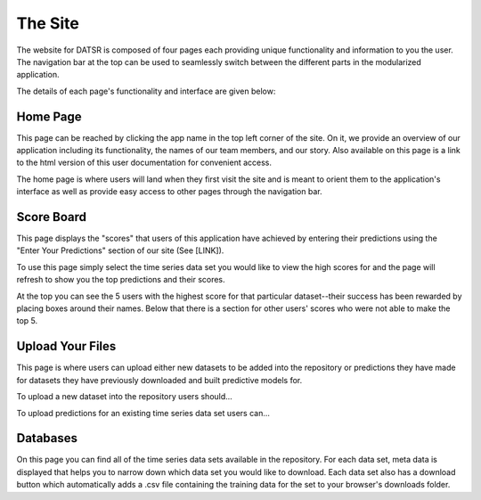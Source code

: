 .. _site:

The Site
===============


The website for DATSR is composed of four pages each providing unique functionality and information to you the user. The navigation bar at the top can be used to seamlessly switch between the different parts in the modularized application. 

The details of each page's functionality and interface are given below:


Home Page
-----------

This page can be reached by clicking the app name in the top left corner of the site. On it, we provide an overview of our application including its functionality, the names of our team members, and our story. Also available on this page is a link to the html version of this user documentation for convenient access.

The home page is where users will land when they first visit the site and is meant to orient them to the application's interface as well as provide easy access to other pages through the navigation bar.


Score Board
-------------

This page displays the "scores" that users of this application have achieved by entering their predictions using the "Enter Your Predictions" section of our site (See [LINK]). 

To use this page simply select the time series data set you would like to view the high scores for and the page will refresh to show you the top predictions and their scores.

At the top you can see the 5 users with the highest score for that particular dataset--their success has been rewarded by placing boxes around their names. Below that there is a section for other users' scores who were not able to make the top 5. 



Upload Your Files
------------------

This page is where users can upload either new datasets to be added into the repository or predictions they have made for datasets they have previously downloaded and built predictive models for. 

To upload a new dataset into the repository users should...


To upload predictions for an existing time series data set users can...


Databases
-----------

On this page you can find all of the time series data sets available in the repository. For each data set, meta data is displayed that helps you to narrow down which data set you would like to download. Each data set also has a download button which automatically adds a .csv file containing the training data for the set to your browser's downloads folder. 





